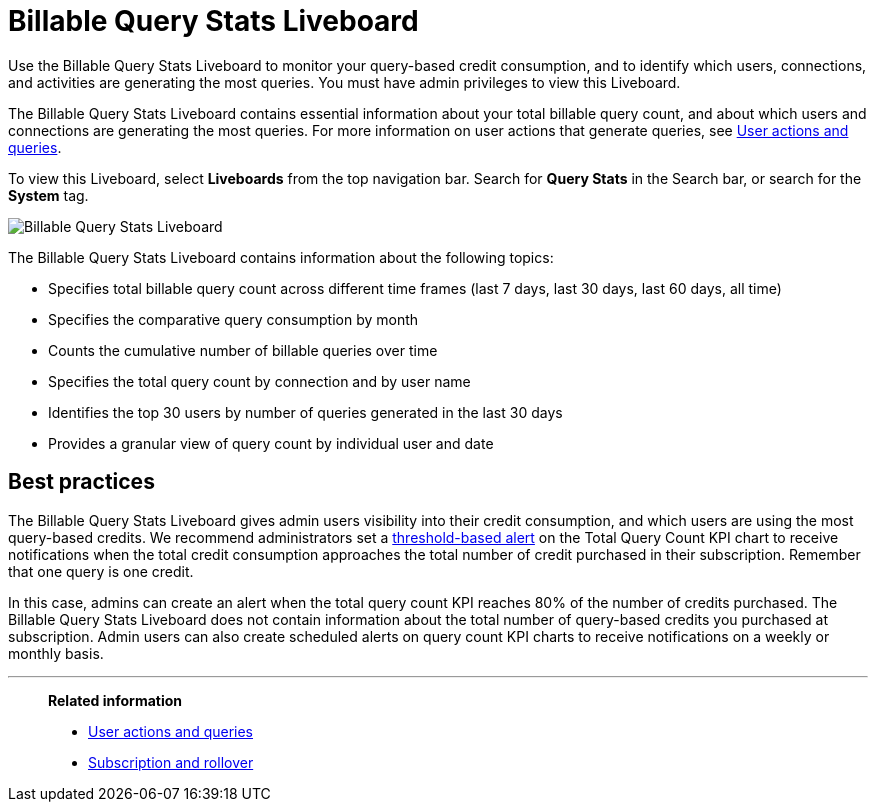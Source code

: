 = Billable Query Stats Liveboard
:last_updated: 10/25/2022
:linkattrs:
:experimental:
:page-layout: default-cloud
:description: The Billable Query Stats Liveboard allows administrators who signed up for a query-based usage subscription to track the number of queries of their users.

Use the Billable Query Stats Liveboard to monitor your query-based credit consumption, and to identify which users, connections, and activities are generating the most queries. You must have admin privileges to view this Liveboard.

The Billable Query Stats Liveboard contains essential information about your total billable query count, and about which users and connections are generating the most queries. For more information on user actions that generate queries, see xref:consumption-pricing-query-based-generate.adoc[User actions and queries].

To view this Liveboard, select *Liveboards* from the top navigation bar. Search for *Query Stats* in the Search bar, or search for the *System* tag.

image::new-query-stats-liveboard.png[Billable Query Stats Liveboard]

The Billable Query Stats Liveboard contains information about the following topics:

* Specifies total billable query count across different time frames (last 7 days, last 30 days, last 60 days, all time)
* Specifies the comparative query consumption by month
* Counts the cumulative number of billable queries over time
* Specifies the total query count by connection and by user name
* Identifies the top 30 users by number of queries generated in the last 30 days
* Provides a granular view of query count by individual user and date

== Best practices

The Billable Query Stats Liveboard gives admin users visibility into their credit consumption, and which users are using the most query-based credits. We recommend administrators set a xref:monitor.adoc#threshold-based-alert[threshold-based alert] on the Total Query Count KPI chart to receive notifications when the total credit consumption approaches the total number of credit purchased in their subscription. Remember that one query is one credit.

In this case, admins can create an alert when the total query count KPI reaches 80% of the number of credits purchased. The Billable Query Stats Liveboard does not contain information about the total number of query-based credits you purchased at subscription. Admin users can also create scheduled alerts on query count KPI charts to receive notifications on a weekly or monthly basis.


'''
> *Related information*
>
> * xref:consumption-pricing-query-based-generate.adoc[User actions and queries]
> * xref:consumption-pricing-query-based-subscription.adoc[Subscription and rollover]
